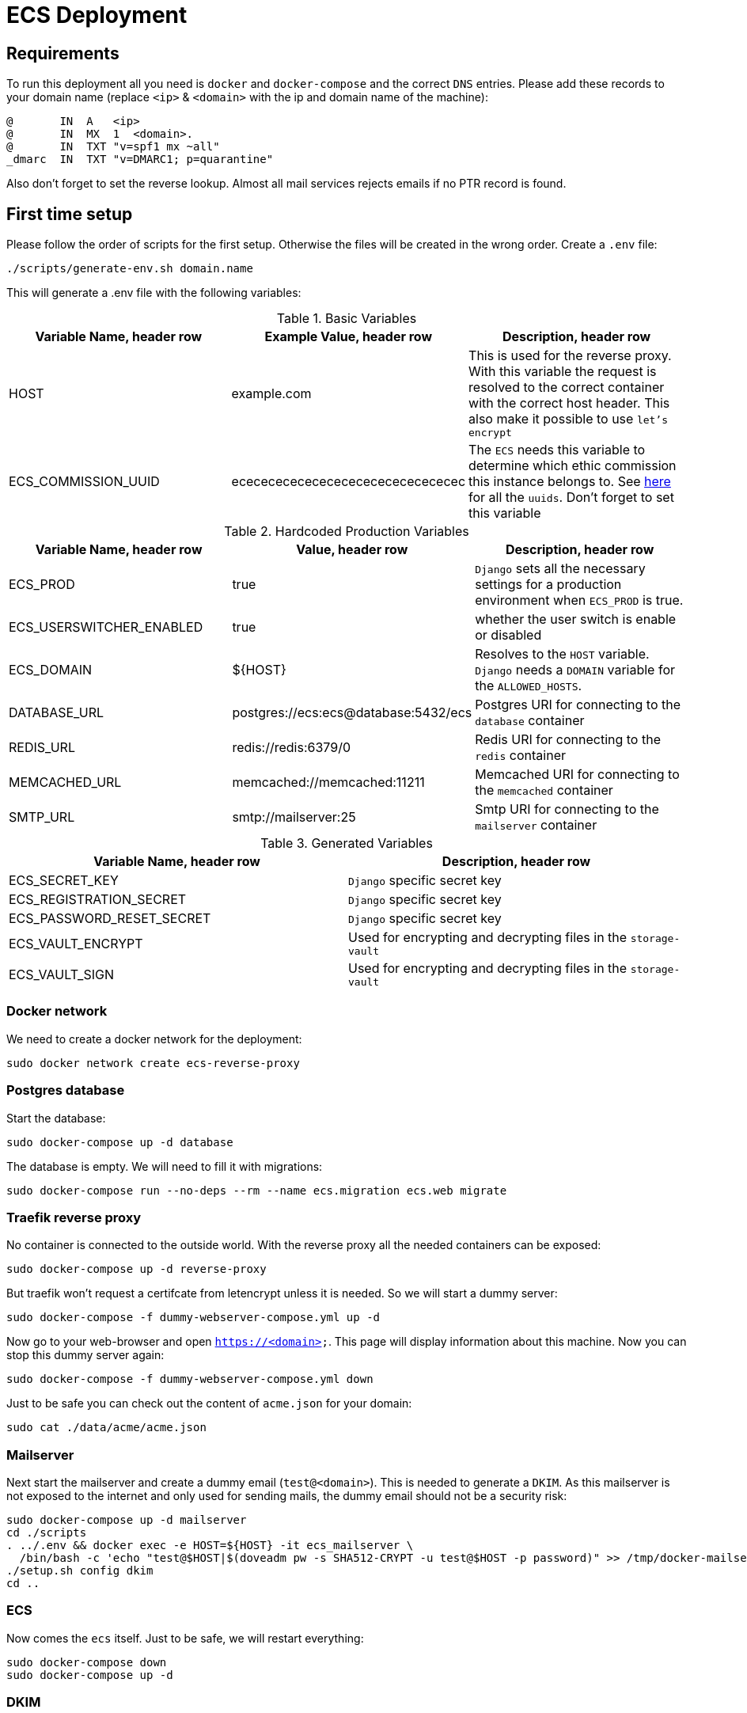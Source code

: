 = ECS Deployment

== Requirements

To run this deployment all you need is `docker` and `docker-compose` and the correct `DNS` entries.
Please add these records to your domain name (replace `<ip>` & `<domain>` with the ip and domain name of the machine):

[source,txt]
----
@       IN  A   <ip>
@       IN  MX  1  <domain>.
@       IN  TXT "v=spf1 mx ~all"
_dmarc  IN  TXT "v=DMARC1; p=quarantine"
----

Also don't forget to set the reverse lookup. Almost all mail services rejects emails if no PTR record is found.

== First time setup

Please follow the order of scripts for the first setup. Otherwise the files will be created in the wrong order.
Create a `.env` file:

[source,bash]
----
./scripts/generate-env.sh domain.name
----

This will generate a .env file with the following variables:

.Basic Variables
[cols="1,1,1"]
|===
|Variable Name, header row |Example Value, header row |Description, header row

|HOST
|example.com
|This is used for the reverse proxy. With this variable the request is resolved to the correct container with the correct host header. This also make it possible to use `let's encrypt`

|ECS_COMMISSION_UUID
|ecececececececececececececececec
|The `ECS` needs this variable to determine which ethic commission this instance belongs to. See https://ecs-org.github.io/ecs-docs/admin-manual/configuration.html#selecting-the-ethics-commission-uuid[here] for all the `uuids`. Don't forget to set this variable
|===

.Hardcoded Production Variables
[cols="1,1,1"]
|===
|Variable Name, header row |Value, header row |Description, header row

|ECS_PROD
|true
|`Django` sets all the necessary settings for a production environment when `ECS_PROD` is true.

|ECS_USERSWITCHER_ENABLED
|true
|whether the user switch is enable or disabled

|ECS_DOMAIN
|${HOST}
|Resolves to the `HOST` variable. `Django` needs a `DOMAIN` variable for the `ALLOWED_HOSTS`.

|DATABASE_URL
|postgres://ecs:ecs@database:5432/ecs
|Postgres URI for connecting to the `database` container

|REDIS_URL
|redis://redis:6379/0
|Redis URI for connecting to the `redis` container

|MEMCACHED_URL
|memcached://memcached:11211
|Memcached URI for connecting to the `memcached` container

|SMTP_URL
|smtp://mailserver:25
|Smtp URI for connecting to the `mailserver` container

|===

.Generated Variables
[cols="1,1"]
|===
|Variable Name, header row |Description, header row

|ECS_SECRET_KEY
|`Django` specific secret key

|ECS_REGISTRATION_SECRET
|`Django` specific secret key

|ECS_PASSWORD_RESET_SECRET
|`Django` specific secret key

|ECS_VAULT_ENCRYPT
|Used for encrypting and decrypting files in the `storage-vault`

|ECS_VAULT_SIGN
|Used for encrypting and decrypting files in the `storage-vault`

|===

=== Docker network

We need to create a docker network for the deployment:

[source,bash]
----
sudo docker network create ecs-reverse-proxy
----

=== Postgres database

Start the database:

[source,bash]
----
sudo docker-compose up -d database
----

The database is empty. We will need to fill it with migrations:

[source,bash]
----
sudo docker-compose run --no-deps --rm --name ecs.migration ecs.web migrate
----

=== Traefik reverse proxy

No container is connected to the outside world. With the reverse proxy all the needed containers can be exposed:

[source,bash]
----
sudo docker-compose up -d reverse-proxy
----

But traefik won't request a certifcate from letencrypt unless it is needed. So we will start a dummy server:

[source,bash]
----
sudo docker-compose -f dummy-webserver-compose.yml up -d
----

Now go to your web-browser and open `https://<domain>`. This page will display information about this machine.
Now you can stop this dummy server again:

[source,bash]
----
sudo docker-compose -f dummy-webserver-compose.yml down
----

Just to be safe you can check out the content of `acme.json` for your domain:

[source,bash]
----
sudo cat ./data/acme/acme.json
----

=== Mailserver

Next start the mailserver and create a dummy email (`test@<domain>`).
This is needed to generate a `DKIM`.
As this mailserver is not exposed to the internet and only used for sending mails, the dummy email should not be a security risk:

[source,bash]
----
sudo docker-compose up -d mailserver
cd ./scripts
. ../.env && docker exec -e HOST=${HOST} -it ecs_mailserver \
  /bin/bash -c 'echo "test@$HOST|$(doveadm pw -s SHA512-CRYPT -u test@$HOST -p password)" >> /tmp/docker-mailserver/postfix-accounts.cf'
./setup.sh config dkim
cd ..
----

=== ECS

Now comes the `ecs` itself. Just to be safe, we will restart everything:

[source,bash]
----
sudo docker-compose down
sudo docker-compose up -d
----

=== DKIM

Finally we need to set the `DKIM` record. Execute the following to get the `DKIM` record:

[source,bash]
----
. ./.env && sudo cat ./data/mailserver/config/opendkim/keys/${HOST}/mail.txt
----

== Scripts

All the scripts are located in `./scripts`.

To create a admin user:

[source,bash]
----
./create-internal-user.sh email@example.com first_name last_name m|f
----

To create a certificate for a admin user:

[source,bash]
----
./create-client-certificate.sh email@example.com name_of_cert 365
----

== TODO:

* Test `handy signatur`. The `pdf-as-web` was a little bit adjusted. It runs and can be called in the browser but just to be sure.
* A `backup-system` needs to be implemented.
